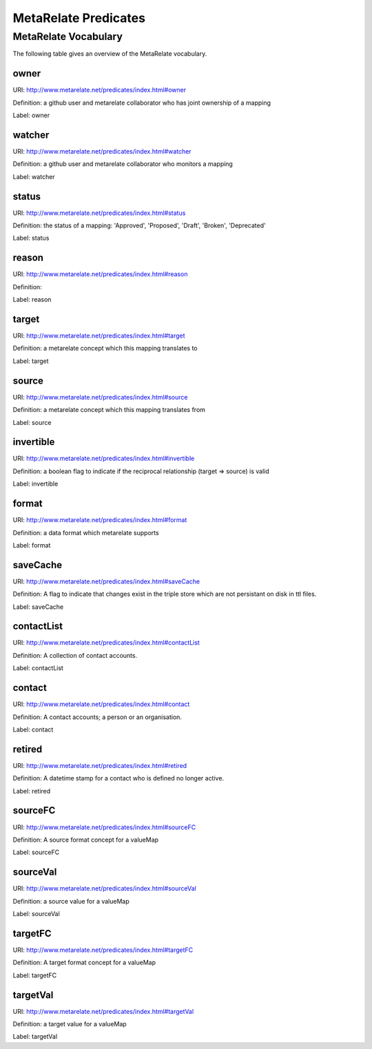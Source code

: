 MetaRelate Predicates
*********************


MetaRelate Vocabulary
=====================

The following table gives an overview of the MetaRelate vocabulary.

owner
--------

URI:  http://www.metarelate.net/predicates/index.html#owner

Definition: a github user and metarelate collaborator who has joint ownership of a mapping

Label:  owner


watcher 
----------

URI:  http://www.metarelate.net/predicates/index.html#watcher

Definition: a github user and metarelate collaborator who monitors a mapping

Label:  watcher



status 
---------

URI:  http://www.metarelate.net/predicates/index.html#status

Definition: the status of a mapping: 'Approved', 'Proposed', 'Draft', 'Broken', 'Deprecated'

Label:  status



reason
---------

URI:  http://www.metarelate.net/predicates/index.html#reason

Definition:

Label:  reason


target
--------

URI:  http://www.metarelate.net/predicates/index.html#target

Definition: a metarelate concept which this mapping translates to

Label:  target

source
--------

URI:  http://www.metarelate.net/predicates/index.html#source

Definition: a metarelate concept which this mapping translates from 

Label:  source

invertible
-----------

URI:  http://www.metarelate.net/predicates/index.html#invertible

Definition: a boolean flag to indicate if the reciprocal relationship (target => source) is valid

Label:  invertible


format
------

URI:  http://www.metarelate.net/predicates/index.html#format

Definition: a data format which metarelate supports 

Label: format


saveCache
----------

URI:  http://www.metarelate.net/predicates/index.html#saveCache

Definition: A flag to indicate that changes exist in the triple store which are not persistant on disk in ttl files.

Label:  saveCache

contactList
-----------

URI:  http://www.metarelate.net/predicates/index.html#contactList

Definition: A collection of contact accounts.

Label:  contactList


contact
-------

URI:  http://www.metarelate.net/predicates/index.html#contact

Definition: A contact accounts; a person or an organisation.

Label:  contact


retired
---------

URI:  http://www.metarelate.net/predicates/index.html#retired

Definition: A datetime stamp for a contact who is defined no longer active.

Label: retired


sourceFC
---------

URI:  http://www.metarelate.net/predicates/index.html#sourceFC

Definition: A source format concept for a valueMap

Label:  sourceFC

sourceVal
----------

URI:  http://www.metarelate.net/predicates/index.html#sourceVal

Definition: a source value for a valueMap

Label:  sourceVal

targetFC
---------

URI:  http://www.metarelate.net/predicates/index.html#targetFC

Definition: A target format concept for a valueMap

Label:  targetFC

targetVal
----------

URI:  http://www.metarelate.net/predicates/index.html#targetVal

Definition: a target value for a valueMap

Label:  targetVal


